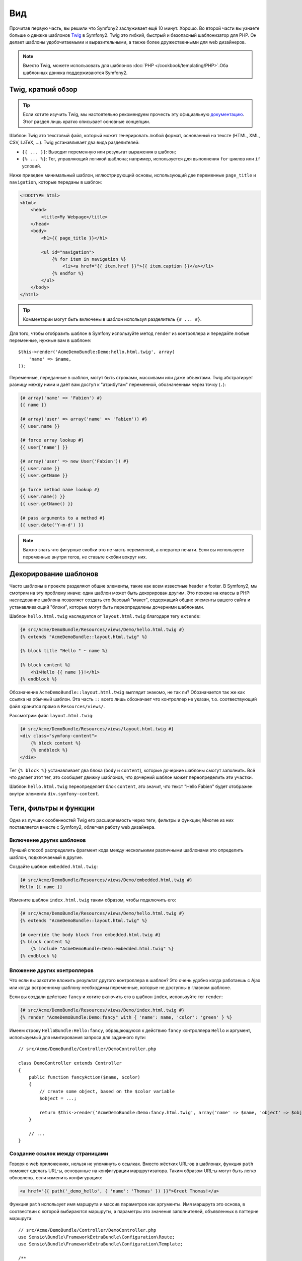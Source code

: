Вид
====

Прочитав первую часть, вы решили что Symfony2 заслуживает ещё 10 минут. Хорошо.
Во второй части вы узнаете больше о движке шаблонов `Twig`_ в Symfony2. Twig
это гибкий, быстрый и безопасный шаблонизатор для PHP. Он делает шаблоны
удобочитаемыми и выразительными, а также более дружественными для web дизайнеров.

.. note::

    Вместо Twig, можете использовать для шаблонов :doc:`PHP </cookbook/templating/PHP>`.Оба шаблонных движка поддерживаются Symfony2.

Twig, краткий обзор
--------------------

.. tip::

    Если хотите изучить Twig, мы настоятельно рекомендуем прочесть эту официальную
    `документацию <documentation>`_. Этот раздел лишь кратко описывает основные концепции.

Шаблон Twig это текстовый файл, который может генерировать любой формат,
основанный на тексте (HTML, XML, CSV, LaTeX, ...). Twig устанавливает два вида
разделителей:

* ``{{ ... }}``: Выводит переменную или результат выражения в шаблон;

* ``{% ... %}``: Тег, управляющий логикой шаблона; например, используется для
  выполнения ``for`` циклов или ``if`` условий.

Ниже приведен минимальный шаблон, иллюстрирующий основы, использующий две
переменные ``page_title`` и ``navigation``, которые переданы в шаблон:

.. code-block:: html+jinja

    <!DOCTYPE html>
    <html>
        <head>
            <title>My Webpage</title>
        </head>
        <body>
            <h1>{{ page_title }}</h1>

            <ul id="navigation">
                {% for item in navigation %}
                    <li><a href="{{ item.href }}">{{ item.caption }}</a></li>
                {% endfor %}
            </ul>
        </body>
    </html>


.. tip::

   Комментарии могут быть включены в шаблон используя разделитель ``{# ... #}``.

Для того, чтобы отобразить шаблон в Symfony используйте метод ``render``
из контроллера и передайте любые переменные, нужные вам в шаблоне::

    $this->render('AcmeDemoBundle:Demo:hello.html.twig', array(
        'name' => $name,
    ));

Переменные, переданные в шаблон, могут быть строками, массивами или даже
объектами. Twig абстрагирует разницу между ними и даёт вам доступ к "атрибутам"
переменной, обозначенным через точку (``.``):

.. code-block:: jinja

    {# array('name' => 'Fabien') #}
    {{ name }}

    {# array('user' => array('name' => 'Fabien')) #}
    {{ user.name }}

    {# force array lookup #}
    {{ user['name'] }}

    {# array('user' => new User('Fabien')) #}
    {{ user.name }}
    {{ user.getName }}

    {# force method name lookup #}
    {{ user.name() }}
    {{ user.getName() }}

    {# pass arguments to a method #}
    {{ user.date('Y-m-d') }}

.. note::

    Важно знать что фигурные скобки это не часть переменной, а оператор печати.
    Если вы используете переменные внутри тегов, не ставьте скобки вокруг них.

Декорирование шаблонов
----------------------

Часто шаблоны в проекте разделяют общие элементы, такие как всем известные
header и footer. В Symfony2, мы смотрим на эту проблему иначе: один шаблон
может быть декорирован другим. Это похоже на классы в PHP: наследование шаблона
позволяет создать его базовый "макет", содержащий общие элементы вашего сайта и
устанавливающий "блоки", которые могут быть переопределены дочерними шаблонами.

Шаблон ``hello.html.twig`` наследуется от ``layout.html.twig`` благодаря  тегу ``extends``:

.. code-block:: html+jinja

    {# src/Acme/DemoBundle/Resources/views/Demo/hello.html.twig #}
    {% extends "AcmeDemoBundle::layout.html.twig" %}

    {% block title "Hello " ~ name %}

    {% block content %}
        <h1>Hello {{ name }}!</h1>
    {% endblock %}

Обозначение ``AcmeDemoBundle::layout.html.twig`` выглядит знакомо, не так ли?
Обозначается так же как ссылка на обычный шаблон. Эта часть ``::`` всего лишь обозначает
что контроллер не указан, т.о. соотвествующий файл хранится прямо в ``Resources/views/``.

Рассмотрим файл ``layout.html.twig``:

.. code-block:: jinja

    {# src/Acme/DemoBundle/Resources/views/layout.html.twig #}
    <div class="symfony-content">
        {% block content %}
        {% endblock %}
    </div>

Тег ``{% block %}`` устанавливает два блока (``body`` и ``content``), которые
дочерние шаблоны смогут заполнить. Всё что делает этот тег, это сообщает движку
шаблонов, что дочерний шаблон может переопределить эти участки.

Шаблон ``hello.html.twig`` переопределяет блок ``content``, 
это значит, что текст "Hello Fabien" будет отображен внутри элемента ``div.symfony-content``.

Теги, фильтры и функции
-----------------------

Одна из лучших особенностей Twig его расширяемость через теги, фильтры и функции;
Многие из них поставляется вместе с Symfony2, облегчая работу web дизайнера.

Включение других шаблонов
~~~~~~~~~~~~~~~~~~~~~~~~~

Лучший способ распределить фрагмент кода между несколькими различными шаблонами
это определить шаблон, подключаемый в другие.

Создайте шаблон ``embedded.html.twig``:

.. code-block:: jinja

    {# src/Acme/DemoBundle/Resources/views/Demo/embedded.html.twig #}
    Hello {{ name }}

Измените шаблон ``index.html.twig`` таким образом, чтобы подключить его:

.. code-block:: jinja

    {# src/Acme/DemoBundle/Resources/views/Demo/hello.html.twig #}
    {% extends "AcmeDemoBundle::layout.html.twig" %}

    {# override the body block from embedded.html.twig #}
    {% block content %}
        {% include "AcmeDemoBundle:Demo:embedded.html.twig" %}
    {% endblock %}

Вложение других контроллеров
~~~~~~~~~~~~~~~~~~~~~~~~~~~~

Что если вы захотите вложить результат другого контроллера в шаблон? Это очень
удобно когда работаешь с Ajax или когда встроенному шаблону необходимы
переменные, которые не доступны в главном шаблоне.

Если вы создали действие ``fancy`` и хотите включить его в шаблон ``index``,
используйте тег ``render``:

.. code-block:: jinja

    {# src/Acme/DemoBundle/Resources/views/Demo/index.html.twig #}
    {% render "AcmeDemoBundle:Demo:fancy" with { 'name': name, 'color': 'green' } %}

Имеем строку ``HelloBundle:Hello:fancy``, обращающуюся к действию ``fancy``
контроллера ``Hello`` и аргумент, используемый для имитирования запроса для
заданного пути::

    // src/Acme/DemoBundle/Controller/DemoController.php

    class DemoController extends Controller
    {
        public function fancyAction($name, $color)
        {
            // create some object, based on the $color variable
            $object = ...;

            return $this->render('AcmeDemoBundle:Demo:fancy.html.twig', array('name' => $name, 'object' => $object));
        }

        // ...
    }

Создание ссылок между страницами
~~~~~~~~~~~~~~~~~~~~~~~~~~~~~~~~

Говоря о web приложениях, нельзя не упомянуть о ссылках. Вместо жёстких URL-ов
в шаблонах, функция ``path`` поможет сделать URL-ы, основанные на конфигурации
маршрутизатора. Таким образом URL-ы могут быть легко обновлены, если изменить
конфигурацию:

.. code-block:: html+jinja

    <a href="{{ path('_demo_hello', { 'name': 'Thomas' }) }}">Greet Thomas!</a>

Функция ``path`` использует имя маршрута и массив параметров как аргументы.
Имя маршрута это основа, в соотвествии с которой выбираются маршруты, а
параметры это значения заполнителей, объявленных в паттерне маршрута::

    // src/Acme/DemoBundle/Controller/DemoController.php
    use Sensio\Bundle\FrameworkExtraBundle\Configuration\Route;
    use Sensio\Bundle\FrameworkExtraBundle\Configuration\Template;

    /**
     * @Route("/hello/{name}", name="_demo_hello")
     * @Template()
     */
    public function helloAction($name)
    {
        return array('name' => $name);
    }

.. tip::

    Функция ``url`` создает *абсолютные* URL-ы: ``{{ url('_demo_hello', {
    'name': 'Thomas' }) }}``.

Подключение активов: изображений, JavaScript-ов и таблиц стилей
~~~~~~~~~~~~~~~~~~~~~~~~~~~~~~~~~~~~~~~~~~~~~~~~~~~~~~~~~~~~~~~

Как выглядел бы интернет без изображений, JavaScript-ов и таблиц стилей?
Symfony2 предлагает функцию ``asset`` для работы с ними:

.. code-block:: jinja

    <link href="{{ asset('css/blog.css') }}" rel="stylesheet" type="text/css" />

    <img src="{{ asset('images/logo.png') }}" />

Основная цель функции ``asset`` сделать приложение более переносимым. Благодаря
ей, можно переместить корневую папку приложения куда угодно внутри вашей
корневой web директории без изменения шаблона.

Экранирование переменных
------------------------

Изначально Twig настроен экранировать весь вывод. Прочтите Twig
`documentation`_ чтобы узнать больше об экранировании и расширении Escaper.

Заключительное слово
--------------------

Twig простой и мощный. Благодаря макетам, блокам, шаблонам и внедрениям действий,
становится действительно просто организовать ваши шаблоны логически и сделать их
расширяемыми.

Проработав с Symfony2 около 20 минут, вы уже можете делать удивительные вещи.
В этом сила Symfony2. Изучать основы легко, вскоре вы узнаете что эта простота
скрыта в очень гибкой архитектуре.

Я немного поспешил. Во-первых, вы должны узнать больше о контроллере, именно он
станет темой :doc:`следующей части учебника<the_controller>`. Готовы к следующим 10 минутам с Symfony2?

.. _Twig:          http://www.twig-project.org/
.. _documentation: http://www.twig-project.org/documentation
